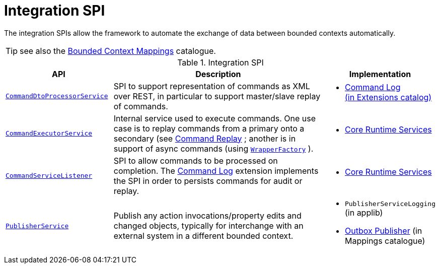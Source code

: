 = Integration SPI

:Notice: Licensed to the Apache Software Foundation (ASF) under one or more contributor license agreements. See the NOTICE file distributed with this work for additional information regarding copyright ownership. The ASF licenses this file to you under the Apache License, Version 2.0 (the "License"); you may not use this file except in compliance with the License. You may obtain a copy of the License at. http://www.apache.org/licenses/LICENSE-2.0 . Unless required by applicable law or agreed to in writing, software distributed under the License is distributed on an "AS IS" BASIS, WITHOUT WARRANTIES OR  CONDITIONS OF ANY KIND, either express or implied. See the License for the specific language governing permissions and limitations under the License.
:page-partial:

The integration SPIs allow the framework to automate the exchange of data between bounded contexts automatically.

TIP: see also the xref:mappings:ROOT:about.adoc[Bounded Context Mappings] catalogue.

.Integration SPI
[cols="2m,4a,2a",options="header"]
|===

|API
|Description
|Implementation



|xref:refguide:applib-svc:CommandDtoProcessorService.adoc.adoc[CommandDtoProcessorService]
|SPI to support representation of commands as XML over REST, in particular to support master/slave replay of commands.
|
* xref:extensions:command-log:about.adoc[Command Log +
(in Extensions catalog)]


|xref:refguide:applib-svc:CommandExecutorService.adoc.adoc[CommandExecutorService]
|Internal service used to execute commands.
One use case is to replay commands from a primary onto a secondary (see xref:extensions:command-replay:about.adoc[Command Replay] ; another is in support of async commands (using
xref:refguide:applib-svc:WrapperFactory.adoc[`WrapperFactory`] ).
|
* xref:core:runtime-services:about.adoc[Core Runtime Services]


|xref:refguide:applib-svc:CommandServiceListener.adoc.adoc[CommandServiceListener]
|SPI to allow commands to be processed on completion.
The xref:extensions:command-log:about.adoc[Command Log] extension implements the SPI in order to persists commands for audit or replay.
|
* xref:core:runtime-services:about.adoc[Core Runtime Services]


|xref:refguide:applib-svc:ExecutionSubscriber.adoc[PublisherService]
|Publish any action invocations/property edits and changed objects, typically for interchange with an external system in a different bounded context.
|
* `PublisherServiceLogging` (in applib)
* xref:mappings:outbox-publisher:about.adoc[Outbox Publisher] (in Mappings catalogue)



|===


